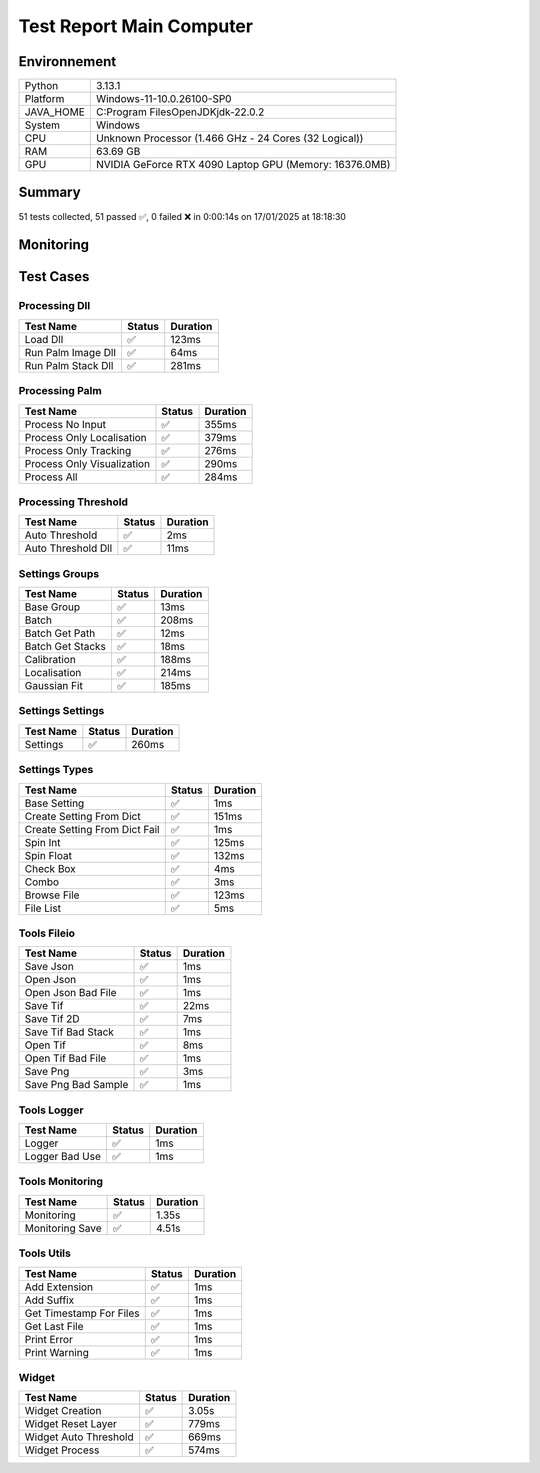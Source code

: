 Test Report Main Computer
=========================

Environnement
-------------

.. list-table::

   * - Python
     - 3.13.1
   * - Platform
     - Windows-11-10.0.26100-SP0
   * - JAVA_HOME
     - C:\Program Files\OpenJDK\jdk-22.0.2
   * - System
     - Windows
   * - CPU
     - Unknown Processor (1.466 GHz - 24 Cores (32 Logical))
   * - RAM
     - 63.69 GB
   * - GPU
     - NVIDIA GeForce RTX 4090 Laptop GPU (Memory: 16376.0MB)

Summary
-------

51 tests collected, 51 passed ✅, 0 failed ❌ in 0:00:14s on 17/01/2025 at 18:18:30

Monitoring
----------

.. raw:: html

   <div style="position: relative; width: 100%; height: 620px; max-width: 100%; margin: 0 0 1em 0; padding:0;">
     <iframe src="monitoring_main_computer.html"
             style="position: absolute; margin: 0; padding:0; width: 100%; height: 100%; border: none;">
     </iframe>
   </div>

Test Cases
----------

.. raw:: html

   <div class="test-page">

Processing Dll
^^^^^^^^^^^^^^

.. list-table::
   :header-rows: 1

   * - Test Name
     - Status
     - Duration
   * - Load Dll
     - ✅
     - 123ms
   * - Run Palm Image Dll
     - ✅
     - 64ms
   * - Run Palm Stack Dll
     - ✅
     - 281ms

.. raw:: html

   <details>
      <summary>Log Test : Load Dll</summary>
      <pre>DLL 'C:\Git\palm-tracer\palm_tracer\DLL\CPU_PALM.dll' chargée.<br><span style="color: #aa5500"></span><span style="font-weight: bold; color: #aa5500">Impossible de charger la DLL 'C:\Git\palm-tracer\palm_tracer\DLL\GPU_PALM.dll':<br>	Could not find module 'C:\Git\palm-tracer\palm_tracer\DLL\GPU_PALM.dll' (or one of its dependencies). Try using the full path with constructor syntax.</span><span style="font-weight: bold"></span><br><span style="color: #aa5500"></span><span style="font-weight: bold; color: #aa5500">Impossible de charger la DLL 'C:\Git\palm-tracer\palm_tracer\DLL\Live_PALM.dll':<br>	Could not find module 'C:\Git\palm-tracer\palm_tracer\DLL\Live_PALM.dll' (or one of its dependencies). Try using the full path with constructor syntax.</span><span style="font-weight: bold"></span><br>DLL 'C:\Git\palm-tracer\palm_tracer\DLL\Tracking_PALM.dll' chargée.</pre>
   </details>

.. raw:: html

   <details>
      <summary>Log Test : Run Palm Image Dll</summary>
      <pre>DLL 'C:\Git\palm-tracer\palm_tracer\DLL\CPU_PALM.dll' chargée.<br><span style="color: #aa5500"></span><span style="font-weight: bold; color: #aa5500">Impossible de charger la DLL 'C:\Git\palm-tracer\palm_tracer\DLL\GPU_PALM.dll':<br>	Could not find module 'C:\Git\palm-tracer\palm_tracer\DLL\GPU_PALM.dll' (or one of its dependencies). Try using the full path with constructor syntax.</span><span style="font-weight: bold"></span><br><span style="color: #aa5500"></span><span style="font-weight: bold; color: #aa5500">Impossible de charger la DLL 'C:\Git\palm-tracer\palm_tracer\DLL\Live_PALM.dll':<br>	Could not find module 'C:\Git\palm-tracer\palm_tracer\DLL\Live_PALM.dll' (or one of its dependencies). Try using the full path with constructor syntax.</span><span style="font-weight: bold"></span><br>DLL 'C:\Git\palm-tracer\palm_tracer\DLL\Tracking_PALM.dll' chargée.</pre>
   </details>

.. raw:: html

   <details>
      <summary>Log Test : Run Palm Stack Dll</summary>
      <pre>DLL 'C:\Git\palm-tracer\palm_tracer\DLL\CPU_PALM.dll' chargée.<br><span style="color: #aa5500"></span><span style="font-weight: bold; color: #aa5500">Impossible de charger la DLL 'C:\Git\palm-tracer\palm_tracer\DLL\GPU_PALM.dll':<br>	Could not find module 'C:\Git\palm-tracer\palm_tracer\DLL\GPU_PALM.dll' (or one of its dependencies). Try using the full path with constructor syntax.</span><span style="font-weight: bold"></span><br><span style="color: #aa5500"></span><span style="font-weight: bold; color: #aa5500">Impossible de charger la DLL 'C:\Git\palm-tracer\palm_tracer\DLL\Live_PALM.dll':<br>	Could not find module 'C:\Git\palm-tracer\palm_tracer\DLL\Live_PALM.dll' (or one of its dependencies). Try using the full path with constructor syntax.</span><span style="font-weight: bold"></span><br>DLL 'C:\Git\palm-tracer\palm_tracer\DLL\Tracking_PALM.dll' chargée.</pre>
   </details>

Processing Palm
^^^^^^^^^^^^^^^

.. list-table::
   :header-rows: 1

   * - Test Name
     - Status
     - Duration
   * - Process No Input
     - ✅
     - 355ms
   * - Process Only Localisation
     - ✅
     - 379ms
   * - Process Only Tracking
     - ✅
     - 276ms
   * - Process Only Visualization
     - ✅
     - 290ms
   * - Process All
     - ✅
     - 284ms

.. raw:: html

   <details>
      <summary>Log Test : Process No Input</summary>
      <pre>DLL 'C:\Git\palm-tracer\palm_tracer\DLL\CPU_PALM.dll' chargée.<br><span style="color: #aa5500"></span><span style="font-weight: bold; color: #aa5500">Impossible de charger la DLL 'C:\Git\palm-tracer\palm_tracer\DLL\GPU_PALM.dll':<br>	Could not find module 'C:\Git\palm-tracer\palm_tracer\DLL\GPU_PALM.dll' (or one of its dependencies). Try using the full path with constructor syntax.</span><span style="font-weight: bold"></span><br><span style="color: #aa5500"></span><span style="font-weight: bold; color: #aa5500">Impossible de charger la DLL 'C:\Git\palm-tracer\palm_tracer\DLL\Live_PALM.dll':<br>	Could not find module 'C:\Git\palm-tracer\palm_tracer\DLL\Live_PALM.dll' (or one of its dependencies). Try using the full path with constructor syntax.</span><span style="font-weight: bold"></span><br>DLL 'C:\Git\palm-tracer\palm_tracer\DLL\Tracking_PALM.dll' chargée.<br><span style="color: #aa5500"></span><span style="font-weight: bold; color: #aa5500">Aucun fichier.</span><span style="font-weight: bold"></span></pre>
   </details>

.. raw:: html

   <details>
      <summary>Log Test : Process Only Localisation</summary>
      <pre>DLL 'C:\Git\palm-tracer\palm_tracer\DLL\CPU_PALM.dll' chargée.<br><span style="color: #aa5500"></span><span style="font-weight: bold; color: #aa5500">Impossible de charger la DLL 'C:\Git\palm-tracer\palm_tracer\DLL\GPU_PALM.dll':<br>	Could not find module 'C:\Git\palm-tracer\palm_tracer\DLL\GPU_PALM.dll' (or one of its dependencies). Try using the full path with constructor syntax.</span><span style="font-weight: bold"></span><br><span style="color: #aa5500"></span><span style="font-weight: bold; color: #aa5500">Impossible de charger la DLL 'C:\Git\palm-tracer\palm_tracer\DLL\Live_PALM.dll':<br>	Could not find module 'C:\Git\palm-tracer\palm_tracer\DLL\Live_PALM.dll' (or one of its dependencies). Try using the full path with constructor syntax.</span><span style="font-weight: bold"></span><br>DLL 'C:\Git\palm-tracer\palm_tracer\DLL\Tracking_PALM.dll' chargée.<br>[17-01-2025 18:18:17] Log ouvert : C:\Git\palm-tracer\palm_tracer\_tests\input/stack_PALM_Tracer/log-20251701_181817.log<br>[17-01-2025 18:18:17] Commencer le traitement.<br>[17-01-2025 18:18:17] Dossier de sortie : C:\Git\palm-tracer\palm_tracer\_tests\input/stack_PALM_Tracer<br>Settings :<br>  - Batch :<br>    - Activate : True<br>    - Files : 0<br>    - Mode : 0<br>  - Calibration :<br>    - Activate : True<br>    - Pixel Size : 160<br>    - Exposure : 50<br>    - Intensity : 0.012<br>  - Localisation :<br>    - Activate : False<br>    - Preview : False<br>    - Threshold : 90.0<br>    - ROI Size : 7<br>    - Watershed : True<br>    - Mode : 0<br>    - Gaussian Fit :<br>      - Activate : True<br>      - Mode : 1<br>      - Sigma : 1.0<br>      - Theta : 1.0<br>  - Tracking :<br>    - Activate : False<br>  - Visualization :<br>    - Activate : False<br><br>[17-01-2025 18:18:17] Paramètres sauvegardés.<br>[17-01-2025 18:18:17] Fichier Meta sauvegardé.<br>[17-01-2025 18:18:17] Localisation désactivé.<br>[17-01-2025 18:18:17] 	Aucune donnée de localisation pré-calculée.<br>[17-01-2025 18:18:17] Tracking désactivé.<br>[17-01-2025 18:18:17] 	Aucune donnée de tracking pré-calculée.<br>[17-01-2025 18:18:17] Visualisation désactivée.<br>[17-01-2025 18:18:17] Traitement terminé.<br>[17-01-2025 18:18:17] Log fermé : C:\Git\palm-tracer\palm_tracer\_tests\input/stack_PALM_Tracer/log-20251701_181817.log<br>[17-01-2025 18:18:17] Log ouvert : C:\Git\palm-tracer\palm_tracer\_tests\input/stack_PALM_Tracer/log-20251701_181817.log<br>[17-01-2025 18:18:17] Commencer le traitement.<br>[17-01-2025 18:18:17] Dossier de sortie : C:\Git\palm-tracer\palm_tracer\_tests\input/stack_PALM_Tracer<br>Settings :<br>  - Batch :<br>    - Activate : True<br>    - Files : 0<br>    - Mode : 0<br>  - Calibration :<br>    - Activate : True<br>    - Pixel Size : 160<br>    - Exposure : 50<br>    - Intensity : 0.012<br>  - Localisation :<br>    - Activate : True<br>    - Preview : False<br>    - Threshold : 90.0<br>    - ROI Size : 7<br>    - Watershed : True<br>    - Mode : 0<br>    - Gaussian Fit :<br>      - Activate : True<br>      - Mode : 1<br>      - Sigma : 1.0<br>      - Theta : 1.0<br>  - Tracking :<br>    - Activate : False<br>  - Visualization :<br>    - Activate : False<br><br>[17-01-2025 18:18:17] Paramètres sauvegardés.<br>[17-01-2025 18:18:17] Fichier Meta sauvegardé.<br>[17-01-2025 18:18:17] Localisation commencée.<br>TODO PALM._palm_to_localisation_file<br>[17-01-2025 18:18:17] 	5222 localisation(s) trouvée(s).<br>[17-01-2025 18:18:17] Enregistrement du fichier de localisation<br>[17-01-2025 18:18:17] Tracking désactivé.<br>[17-01-2025 18:18:17] 	Aucune donnée de tracking pré-calculée.<br>[17-01-2025 18:18:17] Visualisation désactivée.<br>[17-01-2025 18:18:17] Traitement terminé.<br>[17-01-2025 18:18:17] Log fermé : C:\Git\palm-tracer\palm_tracer\_tests\input/stack_PALM_Tracer/log-20251701_181817.log</pre>
   </details>

.. raw:: html

   <details>
      <summary>Log Test : Process Only Tracking</summary>
      <pre>DLL 'C:\Git\palm-tracer\palm_tracer\DLL\CPU_PALM.dll' chargée.<br><span style="color: #aa5500"></span><span style="font-weight: bold; color: #aa5500">Impossible de charger la DLL 'C:\Git\palm-tracer\palm_tracer\DLL\GPU_PALM.dll':<br>	Could not find module 'C:\Git\palm-tracer\palm_tracer\DLL\GPU_PALM.dll' (or one of its dependencies). Try using the full path with constructor syntax.</span><span style="font-weight: bold"></span><br><span style="color: #aa5500"></span><span style="font-weight: bold; color: #aa5500">Impossible de charger la DLL 'C:\Git\palm-tracer\palm_tracer\DLL\Live_PALM.dll':<br>	Could not find module 'C:\Git\palm-tracer\palm_tracer\DLL\Live_PALM.dll' (or one of its dependencies). Try using the full path with constructor syntax.</span><span style="font-weight: bold"></span><br>DLL 'C:\Git\palm-tracer\palm_tracer\DLL\Tracking_PALM.dll' chargée.<br>[17-01-2025 18:18:17] Log ouvert : C:\Git\palm-tracer\palm_tracer\_tests\input/stack_PALM_Tracer/log-20251701_181817.log<br>[17-01-2025 18:18:17] Commencer le traitement.<br>[17-01-2025 18:18:17] Dossier de sortie : C:\Git\palm-tracer\palm_tracer\_tests\input/stack_PALM_Tracer<br>Settings :<br>  - Batch :<br>    - Activate : True<br>    - Files : 0<br>    - Mode : 0<br>  - Calibration :<br>    - Activate : True<br>    - Pixel Size : 160<br>    - Exposure : 50<br>    - Intensity : 0.012<br>  - Localisation :<br>    - Activate : False<br>    - Preview : False<br>    - Threshold : 90.0<br>    - ROI Size : 7<br>    - Watershed : True<br>    - Mode : 0<br>    - Gaussian Fit :<br>      - Activate : True<br>      - Mode : 1<br>      - Sigma : 1.0<br>      - Theta : 1.0<br>  - Tracking :<br>    - Activate : True<br>  - Visualization :<br>    - Activate : False<br><br>[17-01-2025 18:18:17] Paramètres sauvegardés.<br>[17-01-2025 18:18:17] Fichier Meta sauvegardé.<br>[17-01-2025 18:18:17] Localisation désactivé.<br>[17-01-2025 18:18:17] 	Chargement d'une localisation pré-calculée.<br>[17-01-2025 18:18:17] 	Fichier 'C:\Git\palm-tracer\palm_tracer\_tests\input/stack_PALM_Tracer\localisations-20251701_181817.csv' chargé avec succès.<br>[17-01-2025 18:18:17] 		5222 localisation(s) trouvée(s).<br>[17-01-2025 18:18:17] Tracking commencé.<br>TODO PALM.tracking<br>TODO _palm_to_tracking_file<br>[17-01-2025 18:18:17] Enregistrement du fichier de tracking.<br>[17-01-2025 18:18:17] Visualisation désactivée.<br>[17-01-2025 18:18:17] Traitement terminé.<br>[17-01-2025 18:18:17] Log fermé : C:\Git\palm-tracer\palm_tracer\_tests\input/stack_PALM_Tracer/log-20251701_181817.log</pre>
   </details>

.. raw:: html

   <details>
      <summary>Log Test : Process Only Visualization</summary>
      <pre>DLL 'C:\Git\palm-tracer\palm_tracer\DLL\CPU_PALM.dll' chargée.<br><span style="color: #aa5500"></span><span style="font-weight: bold; color: #aa5500">Impossible de charger la DLL 'C:\Git\palm-tracer\palm_tracer\DLL\GPU_PALM.dll':<br>	Could not find module 'C:\Git\palm-tracer\palm_tracer\DLL\GPU_PALM.dll' (or one of its dependencies). Try using the full path with constructor syntax.</span><span style="font-weight: bold"></span><br><span style="color: #aa5500"></span><span style="font-weight: bold; color: #aa5500">Impossible de charger la DLL 'C:\Git\palm-tracer\palm_tracer\DLL\Live_PALM.dll':<br>	Could not find module 'C:\Git\palm-tracer\palm_tracer\DLL\Live_PALM.dll' (or one of its dependencies). Try using the full path with constructor syntax.</span><span style="font-weight: bold"></span><br>DLL 'C:\Git\palm-tracer\palm_tracer\DLL\Tracking_PALM.dll' chargée.<br>[17-01-2025 18:18:17] Log ouvert : C:\Git\palm-tracer\palm_tracer\_tests\input/stack_PALM_Tracer/log-20251701_181817.log<br>[17-01-2025 18:18:17] Commencer le traitement.<br>[17-01-2025 18:18:17] Dossier de sortie : C:\Git\palm-tracer\palm_tracer\_tests\input/stack_PALM_Tracer<br>Settings :<br>  - Batch :<br>    - Activate : True<br>    - Files : 0<br>    - Mode : 0<br>  - Calibration :<br>    - Activate : True<br>    - Pixel Size : 160<br>    - Exposure : 50<br>    - Intensity : 0.012<br>  - Localisation :<br>    - Activate : False<br>    - Preview : False<br>    - Threshold : 90.0<br>    - ROI Size : 7<br>    - Watershed : True<br>    - Mode : 0<br>    - Gaussian Fit :<br>      - Activate : True<br>      - Mode : 1<br>      - Sigma : 1.0<br>      - Theta : 1.0<br>  - Tracking :<br>    - Activate : False<br>  - Visualization :<br>    - Activate : True<br><br>[17-01-2025 18:18:17] Paramètres sauvegardés.<br>[17-01-2025 18:18:17] Fichier Meta sauvegardé.<br>[17-01-2025 18:18:17] Localisation désactivé.<br>[17-01-2025 18:18:17] 	Chargement d'une localisation pré-calculée.<br>[17-01-2025 18:18:17] 	Fichier 'C:\Git\palm-tracer\palm_tracer\_tests\input/stack_PALM_Tracer\localisations-20251701_181817.csv' chargé avec succès.<br>[17-01-2025 18:18:17] 		5222 localisation(s) trouvée(s).<br>[17-01-2025 18:18:17] Tracking désactivé.<br>[17-01-2025 18:18:17] 	Chargement d'un tracking pré-calculée.<br>[17-01-2025 18:18:17] 	Erreur lors du chargement du fichier 'C:\Git\palm-tracer\palm_tracer\_tests\input/stack_PALM_Tracer\tracking-20251701_181817.csv' : No columns to parse from file<br>[17-01-2025 18:18:17] Visualisation commencé.<br>TODO PALM.visualization<br>[17-01-2025 18:18:17] Enregistrement du fichier de visualisation.<br>[17-01-2025 18:18:17] Traitement terminé.<br>[17-01-2025 18:18:17] Log fermé : C:\Git\palm-tracer\palm_tracer\_tests\input/stack_PALM_Tracer/log-20251701_181817.log</pre>
   </details>

.. raw:: html

   <details>
      <summary>Log Test : Process All</summary>
      <pre>DLL 'C:\Git\palm-tracer\palm_tracer\DLL\CPU_PALM.dll' chargée.<br><span style="color: #aa5500"></span><span style="font-weight: bold; color: #aa5500">Impossible de charger la DLL 'C:\Git\palm-tracer\palm_tracer\DLL\GPU_PALM.dll':<br>	Could not find module 'C:\Git\palm-tracer\palm_tracer\DLL\GPU_PALM.dll' (or one of its dependencies). Try using the full path with constructor syntax.</span><span style="font-weight: bold"></span><br><span style="color: #aa5500"></span><span style="font-weight: bold; color: #aa5500">Impossible de charger la DLL 'C:\Git\palm-tracer\palm_tracer\DLL\Live_PALM.dll':<br>	Could not find module 'C:\Git\palm-tracer\palm_tracer\DLL\Live_PALM.dll' (or one of its dependencies). Try using the full path with constructor syntax.</span><span style="font-weight: bold"></span><br>DLL 'C:\Git\palm-tracer\palm_tracer\DLL\Tracking_PALM.dll' chargée.<br>[17-01-2025 18:18:17] Log ouvert : C:\Git\palm-tracer\palm_tracer\_tests\input/stack_PALM_Tracer/log-20251701_181817.log<br>[17-01-2025 18:18:17] Commencer le traitement.<br>[17-01-2025 18:18:17] Dossier de sortie : C:\Git\palm-tracer\palm_tracer\_tests\input/stack_PALM_Tracer<br>Settings :<br>  - Batch :<br>    - Activate : True<br>    - Files : 0<br>    - Mode : 0<br>  - Calibration :<br>    - Activate : True<br>    - Pixel Size : 160<br>    - Exposure : 50<br>    - Intensity : 0.012<br>  - Localisation :<br>    - Activate : True<br>    - Preview : False<br>    - Threshold : 90.0<br>    - ROI Size : 7<br>    - Watershed : True<br>    - Mode : 0<br>    - Gaussian Fit :<br>      - Activate : True<br>      - Mode : 1<br>      - Sigma : 1.0<br>      - Theta : 1.0<br>  - Tracking :<br>    - Activate : True<br>  - Visualization :<br>    - Activate : True<br><br>[17-01-2025 18:18:17] Paramètres sauvegardés.<br>[17-01-2025 18:18:17] Fichier Meta sauvegardé.<br>[17-01-2025 18:18:17] Localisation commencée.<br>TODO PALM._palm_to_localisation_file<br>[17-01-2025 18:18:18] 	5222 localisation(s) trouvée(s).<br>[17-01-2025 18:18:18] Enregistrement du fichier de localisation<br>[17-01-2025 18:18:18] Tracking commencé.<br>TODO PALM.tracking<br>TODO _palm_to_tracking_file<br>[17-01-2025 18:18:18] Enregistrement du fichier de tracking.<br>[17-01-2025 18:18:18] Visualisation commencé.<br>TODO PALM.visualization<br>[17-01-2025 18:18:18] Enregistrement du fichier de visualisation.<br>[17-01-2025 18:18:18] Traitement terminé.<br>[17-01-2025 18:18:18] Log fermé : C:\Git\palm-tracer\palm_tracer\_tests\input/stack_PALM_Tracer/log-20251701_181817.log</pre>
   </details>

Processing Threshold
^^^^^^^^^^^^^^^^^^^^

.. list-table::
   :header-rows: 1

   * - Test Name
     - Status
     - Duration
   * - Auto Threshold
     - ✅
     - 2ms
   * - Auto Threshold Dll
     - ✅
     - 11ms

.. raw:: html

   <details>
      <summary>Log Test : Auto Threshold</summary>
      <pre>104.24780444414506</pre>
   </details>

.. raw:: html

   <details>
      <summary>Log Test : Auto Threshold Dll</summary>
      <pre>DLL 'C:\Git\palm-tracer\palm_tracer\DLL\CPU_PALM.dll' chargée.<br><span style="color: #aa5500"></span><span style="font-weight: bold; color: #aa5500">Impossible de charger la DLL 'C:\Git\palm-tracer\palm_tracer\DLL\GPU_PALM.dll':<br>	Could not find module 'C:\Git\palm-tracer\palm_tracer\DLL\GPU_PALM.dll' (or one of its dependencies). Try using the full path with constructor syntax.</span><span style="font-weight: bold"></span><br><span style="color: #aa5500"></span><span style="font-weight: bold; color: #aa5500">Impossible de charger la DLL 'C:\Git\palm-tracer\palm_tracer\DLL\Live_PALM.dll':<br>	Could not find module 'C:\Git\palm-tracer\palm_tracer\DLL\Live_PALM.dll' (or one of its dependencies). Try using the full path with constructor syntax.</span><span style="font-weight: bold"></span><br>DLL 'C:\Git\palm-tracer\palm_tracer\DLL\Tracking_PALM.dll' chargée.<br>103.61033392219885</pre>
   </details>

Settings Groups
^^^^^^^^^^^^^^^

.. list-table::
   :header-rows: 1

   * - Test Name
     - Status
     - Duration
   * - Base Group
     - ✅
     - 13ms
   * - Batch
     - ✅
     - 208ms
   * - Batch Get Path
     - ✅
     - 12ms
   * - Batch Get Stacks
     - ✅
     - 18ms
   * - Calibration
     - ✅
     - 188ms
   * - Localisation
     - ✅
     - 214ms
   * - Gaussian Fit
     - ✅
     - 185ms

.. raw:: html

   <details>
      <summary>Log Test : Batch</summary>
      <pre>- Activate : True<br>- Files : -1<br>- Mode : 0</pre>
   </details>

.. raw:: html

   <details>
      <summary>Log Test : Calibration</summary>
      <pre>- Activate : True<br>- Pixel Size : 320<br>- Exposure : 50<br>- Intensity : 0.012</pre>
   </details>

.. raw:: html

   <details>
      <summary>Log Test : Localisation</summary>
      <pre>- Activate : True<br>- Preview : True<br>- Threshold : 90.0<br>- ROI Size : 7<br>- Watershed : True<br>- Mode : 0<br>- Gaussian Fit :<br>  - Activate : True<br>  - Mode : 1<br>  - Sigma : 1.0<br>  - Theta : 1.0</pre>
   </details>

.. raw:: html

   <details>
      <summary>Log Test : Gaussian Fit</summary>
      <pre>- Activate : True<br>- Mode : 2<br>- Sigma : 1.0<br>- Theta : 1.0</pre>
   </details>

Settings Settings
^^^^^^^^^^^^^^^^^

.. list-table::
   :header-rows: 1

   * - Test Name
     - Status
     - Duration
   * - Settings
     - ✅
     - 260ms

.. raw:: html

   <details>
      <summary>Log Test : Settings</summary>
      <pre>Settings :<br>  - Batch :<br>    - Activate : True<br>    - Files : -1<br>    - Mode : 0<br>  - Calibration :<br>    - Activate : True<br>    - Pixel Size : 320<br>    - Exposure : 50<br>    - Intensity : 0.012<br>  - Localisation :<br>    - Activate : False<br>    - Preview : False<br>    - Threshold : 90.0<br>    - ROI Size : 7<br>    - Watershed : True<br>    - Mode : 0<br>    - Gaussian Fit :<br>      - Activate : True<br>      - Mode : 1<br>      - Sigma : 1.0<br>      - Theta : 1.0<br>  - Tracking :<br>    - Activate : False<br>  - Visualization :<br>    - Activate : False</pre>
   </details>

Settings Types
^^^^^^^^^^^^^^

.. list-table::
   :header-rows: 1

   * - Test Name
     - Status
     - Duration
   * - Base Setting
     - ✅
     - 1ms
   * - Create Setting From Dict
     - ✅
     - 151ms
   * - Create Setting From Dict Fail
     - ✅
     - 1ms
   * - Spin Int
     - ✅
     - 125ms
   * - Spin Float
     - ✅
     - 132ms
   * - Check Box
     - ✅
     - 4ms
   * - Combo
     - ✅
     - 3ms
   * - Browse File
     - ✅
     - 123ms
   * - File List
     - ✅
     - 5ms

Tools Fileio
^^^^^^^^^^^^

.. list-table::
   :header-rows: 1

   * - Test Name
     - Status
     - Duration
   * - Save Json
     - ✅
     - 1ms
   * - Open Json
     - ✅
     - 1ms
   * - Open Json Bad File
     - ✅
     - 1ms
   * - Save Tif
     - ✅
     - 22ms
   * - Save Tif 2D
     - ✅
     - 7ms
   * - Save Tif Bad Stack
     - ✅
     - 1ms
   * - Open Tif
     - ✅
     - 8ms
   * - Open Tif Bad File
     - ✅
     - 1ms
   * - Save  Png
     - ✅
     - 3ms
   * - Save Png Bad Sample
     - ✅
     - 1ms

Tools Logger
^^^^^^^^^^^^

.. list-table::
   :header-rows: 1

   * - Test Name
     - Status
     - Duration
   * - Logger
     - ✅
     - 1ms
   * - Logger Bad Use
     - ✅
     - 1ms

.. raw:: html

   <details>
      <summary>Log Test : Logger</summary>
      <pre>[17-01-2025 18:18:19] Log ouvert : C:\Git\palm-tracer\palm_tracer\_tests\output/test_logger.log<br>[17-01-2025 18:18:19] First message<br>[17-01-2025 18:18:19] <br>[17-01-2025 18:18:19] after blank<br>[17-01-2025 18:18:19] Log fermé : C:\Git\palm-tracer\palm_tracer\_tests\output/test_logger.log</pre>
   </details>

.. raw:: html

   <details>
      <summary>Log Test : Logger Bad Use</summary>
      <pre><span style="color: #aa5500"></span><span style="font-weight: bold; color: #aa5500">[17-01-2025 18:18:19] Aucun fichier à fermer.</span><span style="font-weight: bold"></span><br>[17-01-2025 18:18:19] Message without logger open<br><span style="color: #aa5500"></span><span style="font-weight: bold; color: #aa5500">[17-01-2025 18:18:19] Aucun fichier de log ouvert pour écrire.</span><span style="font-weight: bold"></span></pre>
   </details>

Tools Monitoring
^^^^^^^^^^^^^^^^

.. list-table::
   :header-rows: 1

   * - Test Name
     - Status
     - Duration
   * - Monitoring
     - ✅
     - 1.35s
   * - Monitoring Save
     - ✅
     - 4.51s

.. raw:: html

   <details>
      <summary>Log Test : Monitoring</summary>
      <pre>6 entrées.<br>Timestamps : [0.0, 0.21, 0.42, 0.63, 0.84, 1.05]<br>CPU Usage : [0.0, 0.4875, 0.0, 0.484375, 0.484375, 0.0]<br>Memory Usage : [222.01953125, 222.01953125, 222.0234375, 222.0234375, 222.02734375, 222.00390625]<br>Disk Usage : [0, 0.0, 0.0, 0.0, 0.0, 0.0]</pre>
   </details>

.. raw:: html

   <details>
      <summary>Log Test : Monitoring Save</summary>
      <pre>Simulating high CPU usage for 2 seconds...<br>CPU simulation complete.<br>Allocating 50 MB of memory...<br>Memory allocated. Holding for 1 seconds...<br>Releasing memory.<br>Writing a file of size 1 MB...<br>File written. Holding for 1 seconds...<br>Deleting the file...<br>Disk I/O simulation complete.<br><span style="color: #aa5500"></span><span style="font-weight: bold; color: #aa5500">Kaleido doesn't work so well need update. No Image Saved.</span><span style="font-weight: bold"></span></pre>
   </details>

Tools Utils
^^^^^^^^^^^

.. list-table::
   :header-rows: 1

   * - Test Name
     - Status
     - Duration
   * - Add Extension
     - ✅
     - 1ms
   * - Add Suffix
     - ✅
     - 1ms
   * - Get Timestamp For Files
     - ✅
     - 1ms
   * - Get Last File
     - ✅
     - 1ms
   * - Print Error
     - ✅
     - 1ms
   * - Print Warning
     - ✅
     - 1ms

.. raw:: html

   <details>
      <summary>Log Test : Get Timestamp For Files</summary>
      <pre>Timestamp with hour : 20250117_181825<br>Timestamp without hour : 20250117</pre>
   </details>

.. raw:: html

   <details>
      <summary>Log Test : Print Error</summary>
      <pre><span style="color: #aa0000"></span><span style="font-weight: bold; color: #aa0000">Message d'erreur</span><span style="font-weight: bold"></span></pre>
   </details>

.. raw:: html

   <details>
      <summary>Log Test : Print Warning</summary>
      <pre><span style="color: #aa5500"></span><span style="font-weight: bold; color: #aa5500">Message d'avertissement</span><span style="font-weight: bold"></span></pre>
   </details>

Widget
^^^^^^

.. list-table::
   :header-rows: 1

   * - Test Name
     - Status
     - Duration
   * - Widget Creation
     - ✅
     - 3.05s
   * - Widget Reset Layer
     - ✅
     - 779ms
   * - Widget Auto Threshold
     - ✅
     - 669ms
   * - Widget Process
     - ✅
     - 574ms

.. raw:: html

   <details>
      <summary>Log Test : Widget Creation</summary>
      <pre>DLL 'C:\Git\palm-tracer\palm_tracer\DLL\CPU_PALM.dll' chargée.<br><span style="color: #aa5500"></span><span style="font-weight: bold; color: #aa5500">Impossible de charger la DLL 'C:\Git\palm-tracer\palm_tracer\DLL\GPU_PALM.dll':<br>	Could not find module 'C:\Git\palm-tracer\palm_tracer\DLL\GPU_PALM.dll' (or one of its dependencies). Try using the full path with constructor syntax.</span><span style="font-weight: bold"></span><br><span style="color: #aa5500"></span><span style="font-weight: bold; color: #aa5500">Impossible de charger la DLL 'C:\Git\palm-tracer\palm_tracer\DLL\Live_PALM.dll':<br>	Could not find module 'C:\Git\palm-tracer\palm_tracer\DLL\Live_PALM.dll' (or one of its dependencies). Try using the full path with constructor syntax.</span><span style="font-weight: bold"></span><br>DLL 'C:\Git\palm-tracer\palm_tracer\DLL\Tracking_PALM.dll' chargée.</pre>
   </details>

.. raw:: html

   <details>
      <summary>Log Test : Widget Reset Layer</summary>
      <pre>DLL 'C:\Git\palm-tracer\palm_tracer\DLL\CPU_PALM.dll' chargée.<br><span style="color: #aa5500"></span><span style="font-weight: bold; color: #aa5500">Impossible de charger la DLL 'C:\Git\palm-tracer\palm_tracer\DLL\GPU_PALM.dll':<br>	Could not find module 'C:\Git\palm-tracer\palm_tracer\DLL\GPU_PALM.dll' (or one of its dependencies). Try using the full path with constructor syntax.</span><span style="font-weight: bold"></span><br><span style="color: #aa5500"></span><span style="font-weight: bold; color: #aa5500">Impossible de charger la DLL 'C:\Git\palm-tracer\palm_tracer\DLL\Live_PALM.dll':<br>	Could not find module 'C:\Git\palm-tracer\palm_tracer\DLL\Live_PALM.dll' (or one of its dependencies). Try using the full path with constructor syntax.</span><span style="font-weight: bold"></span><br>DLL 'C:\Git\palm-tracer\palm_tracer\DLL\Tracking_PALM.dll' chargée.<br>Loaded C:\Git\palm-tracer\palm_tracer\_tests\input/stack.tif into Napari viewer.</pre>
   </details>

.. raw:: html

   <details>
      <summary>Log Test : Widget Auto Threshold</summary>
      <pre>DLL 'C:\Git\palm-tracer\palm_tracer\DLL\CPU_PALM.dll' chargée.<br><span style="color: #aa5500"></span><span style="font-weight: bold; color: #aa5500">Impossible de charger la DLL 'C:\Git\palm-tracer\palm_tracer\DLL\GPU_PALM.dll':<br>	Could not find module 'C:\Git\palm-tracer\palm_tracer\DLL\GPU_PALM.dll' (or one of its dependencies). Try using the full path with constructor syntax.</span><span style="font-weight: bold"></span><br><span style="color: #aa5500"></span><span style="font-weight: bold; color: #aa5500">Impossible de charger la DLL 'C:\Git\palm-tracer\palm_tracer\DLL\Live_PALM.dll':<br>	Could not find module 'C:\Git\palm-tracer\palm_tracer\DLL\Live_PALM.dll' (or one of its dependencies). Try using the full path with constructor syntax.</span><span style="font-weight: bold"></span><br>DLL 'C:\Git\palm-tracer\palm_tracer\DLL\Tracking_PALM.dll' chargée.<br>Loaded C:\Git\palm-tracer\palm_tracer\_tests\input/stack.tif into Napari viewer.</pre>
   </details>

.. raw:: html

   <details>
      <summary>Log Test : Widget Process</summary>
      <pre>DLL 'C:\Git\palm-tracer\palm_tracer\DLL\CPU_PALM.dll' chargée.<br><span style="color: #aa5500"></span><span style="font-weight: bold; color: #aa5500">Impossible de charger la DLL 'C:\Git\palm-tracer\palm_tracer\DLL\GPU_PALM.dll':<br>	Could not find module 'C:\Git\palm-tracer\palm_tracer\DLL\GPU_PALM.dll' (or one of its dependencies). Try using the full path with constructor syntax.</span><span style="font-weight: bold"></span><br><span style="color: #aa5500"></span><span style="font-weight: bold; color: #aa5500">Impossible de charger la DLL 'C:\Git\palm-tracer\palm_tracer\DLL\Live_PALM.dll':<br>	Could not find module 'C:\Git\palm-tracer\palm_tracer\DLL\Live_PALM.dll' (or one of its dependencies). Try using the full path with constructor syntax.</span><span style="font-weight: bold"></span><br>DLL 'C:\Git\palm-tracer\palm_tracer\DLL\Tracking_PALM.dll' chargée.<br>Loaded C:\Git\palm-tracer\palm_tracer\_tests\input/stack.tif into Napari viewer.<br>[17-01-2025 18:18:30] Log ouvert : C:\Git\palm-tracer\palm_tracer\_tests\input/stack_PALM_Tracer/log-20251701_181830.log<br>[17-01-2025 18:18:30] Commencer le traitement.<br>[17-01-2025 18:18:30] Dossier de sortie : C:\Git\palm-tracer\palm_tracer\_tests\input/stack_PALM_Tracer<br>Settings :<br>  - Batch :<br>    - Activate : True<br>    - Files : 0<br>    - Mode : 0<br>  - Calibration :<br>    - Activate : True<br>    - Pixel Size : 160<br>    - Exposure : 50<br>    - Intensity : 0.012<br>  - Localisation :<br>    - Activate : False<br>    - Preview : False<br>    - Threshold : 90.0<br>    - ROI Size : 7<br>    - Watershed : True<br>    - Mode : 0<br>    - Gaussian Fit :<br>      - Activate : True<br>      - Mode : 1<br>      - Sigma : 1.0<br>      - Theta : 1.0<br>  - Tracking :<br>    - Activate : False<br>  - Visualization :<br>    - Activate : False<br><br>[17-01-2025 18:18:30] Paramètres sauvegardés.<br>[17-01-2025 18:18:30] Fichier Meta sauvegardé.<br>[17-01-2025 18:18:30] Localisation désactivé.<br>[17-01-2025 18:18:30] 	Chargement d'une localisation pré-calculée.<br>[17-01-2025 18:18:30] 	Fichier 'C:\Git\palm-tracer\palm_tracer\_tests\input/stack_PALM_Tracer\localisations-20251701_181817.csv' chargé avec succès.<br>[17-01-2025 18:18:30] 		5222 localisation(s) trouvée(s).<br>[17-01-2025 18:18:30] Tracking désactivé.<br>[17-01-2025 18:18:30] 	Chargement d'un tracking pré-calculée.<br>[17-01-2025 18:18:30] 	Erreur lors du chargement du fichier 'C:\Git\palm-tracer\palm_tracer\_tests\input/stack_PALM_Tracer\tracking-20251701_181817.csv' : No columns to parse from file<br>[17-01-2025 18:18:30] Visualisation désactivée.<br>[17-01-2025 18:18:30] Traitement terminé.<br>[17-01-2025 18:18:30] Log fermé : C:\Git\palm-tracer\palm_tracer\_tests\input/stack_PALM_Tracer/log-20251701_181830.log</pre>
   </details>

.. raw:: html

   </div>

